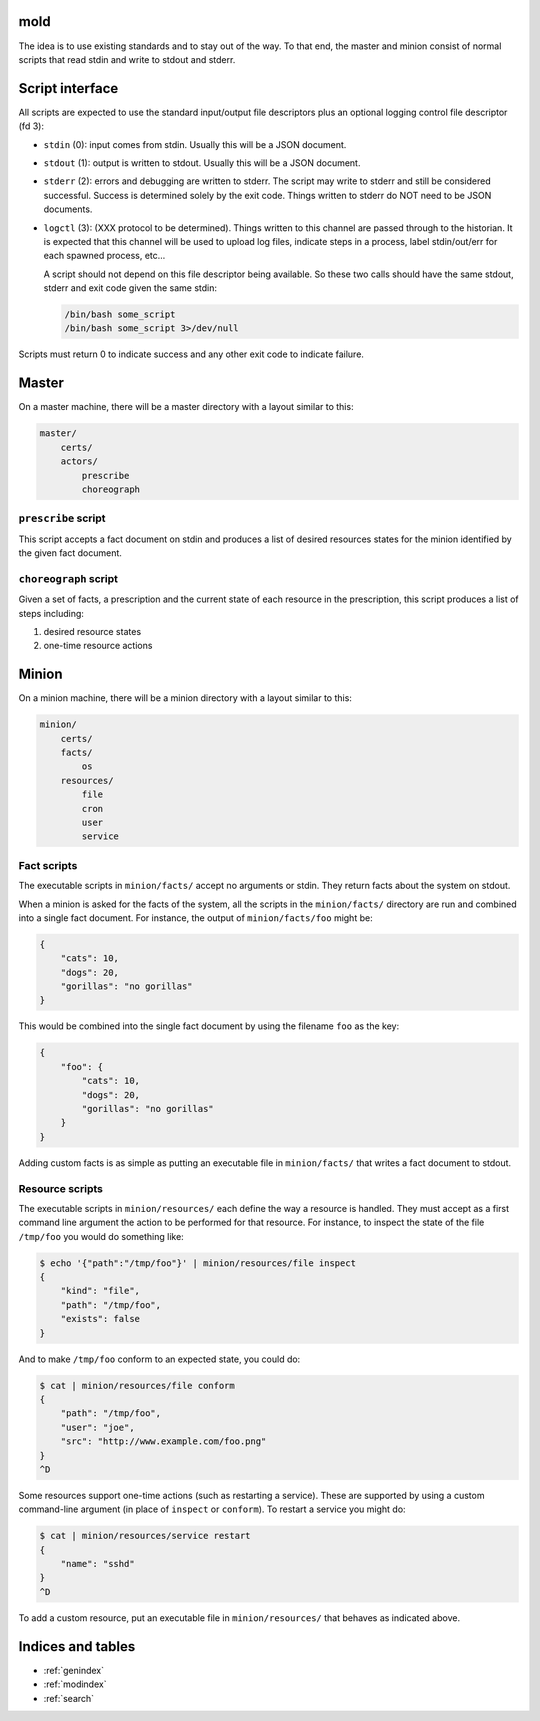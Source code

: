 mold
===============================================================================

The idea is to use existing standards and to stay out of the way.  To that end,
the master and minion consist of normal scripts that read stdin and write to
stdout and stderr.


Script interface
===============================================================================

All scripts are expected to use the standard input/output file
descriptors plus an optional logging control file descriptor (fd 3):

- ``stdin`` (0): input comes from stdin.  Usually this will be a JSON 
  document.

- ``stdout`` (1): output is written to stdout.  Usually this will be
  a JSON document.

- ``stderr`` (2): errors and debugging are written to stderr.  The script may 
  write to stderr and still be considered successful.  Success is 
  determined solely by the exit code.  Things written to stderr do NOT
  need to be JSON documents.

- ``logctl`` (3): (XXX protocol to be determined).  Things written to this
  channel are passed through to the historian.  It is expected that this 
  channel will be used to upload log files, indicate steps in a process, 
  label stdin/out/err for each spawned process, etc...
  
  A script should not depend on this file descriptor being available.  So
  these two calls should have the same stdout, stderr and exit code given the
  same stdin:
  
  .. code-block:: bash
     
      /bin/bash some_script
      /bin/bash some_script 3>/dev/null

Scripts must return 0 to indicate success and any other exit code to indicate
failure.



Master
===============================================================================

On a master machine, there will be a master directory with a layout similar to
this:

.. code-block:: text

    master/
        certs/
        actors/
            prescribe
            choreograph


``prescribe`` script
-------------------------------------------------------------------------------

This script accepts a fact document on stdin and produces a list of desired
resources states for the minion identified by the given fact document.


``choreograph`` script
-------------------------------------------------------------------------------

Given a set of facts, a prescription and the current state of each resource in
the prescription, this script produces a list of steps including:

1. desired resource states
2. one-time resource actions


Minion
===============================================================================

On a minion machine, there will be a minion directory with a layout similar to
this:

.. code-block:: text

    minion/
        certs/
        facts/
            os
        resources/
            file
            cron
            user
            service


Fact scripts
-------------------------------------------------------------------------------

The executable scripts in ``minion/facts/`` accept no arguments or stdin.  They
return facts about the system on stdout.

When a minion is asked for the facts of the system, all the scripts in the
``minion/facts/`` directory are run and combined into a single fact document.
For instance, the output of ``minion/facts/foo`` might be:

.. code-block:: javascript

    {
        "cats": 10,
        "dogs": 20,
        "gorillas": "no gorillas"
    }

This would be combined into the single fact document by using the filename 
``foo`` as the key:

.. code-block:: javascript

    {
        "foo": {
            "cats": 10,
            "dogs": 20,
            "gorillas": "no gorillas"
        }
    }

Adding custom facts is as simple as putting an executable file in
``minion/facts/`` that writes a fact document to stdout.


Resource scripts
-------------------------------------------------------------------------------

The executable scripts in ``minion/resources/`` each define the way a resource
is handled.  They must accept as a first command line argument the action to
be performed for that resource.  For instance, to inspect the state of the
file ``/tmp/foo`` you would do something like:

.. code-block:: bash

    $ echo '{"path":"/tmp/foo"}' | minion/resources/file inspect
    {
        "kind": "file",
        "path": "/tmp/foo",
        "exists": false
    }

And to make ``/tmp/foo`` conform to an expected state, you could do:

.. code-block:: bash

    $ cat | minion/resources/file conform
    {
        "path": "/tmp/foo",
        "user": "joe",
        "src": "http://www.example.com/foo.png"
    }
    ^D


Some resources support one-time actions (such as restarting a service).
These are supported by using a custom command-line argument (in place of
``inspect`` or ``conform``).  To restart a service you might do:

.. code-block:: bash

    $ cat | minion/resources/service restart
    {
        "name": "sshd"
    }
    ^D


To add a custom resource, put an executable file in ``minion/resources/`` that
behaves as indicated above.


Indices and tables
==================

* :ref:`genindex`
* :ref:`modindex`
* :ref:`search`

